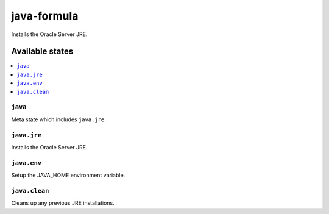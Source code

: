 ============
java-formula
============

.. image:: https://travis-ci.org/corux/java-formula.svg?branch=master
    :target: https://travis-ci.org/corux/java-formula

Installs the Oracle Server JRE.

Available states
================

.. contents::
    :local:

``java``
------------

Meta state which includes ``java.jre``.

``java.jre``
------------

Installs the Oracle Server JRE.

``java.env``
------------

Setup the JAVA_HOME environment variable.

``java.clean``
------------

Cleans up any previous JRE installations.
